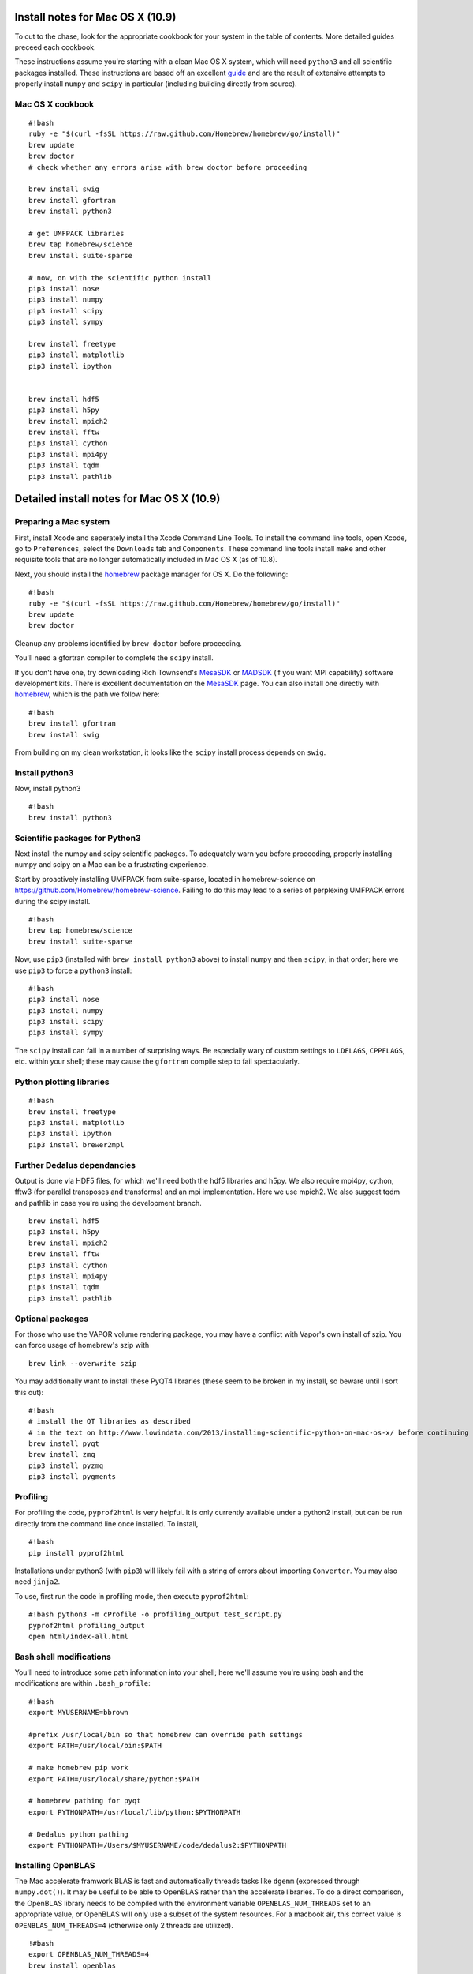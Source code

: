 .. converted from Installing_Dedalus.md using pandoc, for now via http://johnmacfarlane.net/pandoc/try/

Install notes for Mac OS X (10.9)
*******************************************

To cut to the chase, look for the appropriate cookbook for your system
in the table of contents. More detailed guides preceed each cookbook.

These instructions assume you're starting with a clean Mac OS X system,
which will need ``python3`` and all scientific packages installed. These
instructions are based off an excellent  `guide`_
and are the result of extensive attempts to properly install ``numpy``
and ``scipy`` in particular (including building directly from source).

Mac OS X cookbook
-----------------

::

    #!bash
    ruby -e "$(curl -fsSL https://raw.github.com/Homebrew/homebrew/go/install)"
    brew update
    brew doctor
    # check whether any errors arise with brew doctor before proceeding

    brew install swig
    brew install gfortran
    brew install python3

    # get UMFPACK libraries
    brew tap homebrew/science
    brew install suite-sparse

    # now, on with the scientific python install
    pip3 install nose
    pip3 install numpy
    pip3 install scipy
    pip3 install sympy

    brew install freetype
    pip3 install matplotlib
    pip3 install ipython


    brew install hdf5
    pip3 install h5py
    brew install mpich2
    brew install fftw
    pip3 install cython
    pip3 install mpi4py
    pip3 install tqdm
    pip3 install pathlib


Detailed install notes for Mac OS X (10.9)
*******************************************

Preparing a Mac system
----------------------

First, install Xcode and seperately install the Xcode Command Line
Tools. To install the command line tools, open Xcode, go to
``Preferences``, select the ``Downloads`` tab and ``Components``. These
command line tools install ``make`` and other requisite tools that are
no longer automatically included in Mac OS X (as of 10.8).

Next, you should install the `homebrew`_ package manager for OS X. Do
the following:

::

    #!bash
    ruby -e "$(curl -fsSL https://raw.github.com/Homebrew/homebrew/go/install)"
    brew update
    brew doctor

Cleanup any problems identified by ``brew doctor`` before proceeding.

You'll need a gfortran compiler to complete the ``scipy`` install.

.. _guide: http://www.lowindata.com/2013/installing-scientific-python-on-mac-os-x/
.. _homebrew: http://brew.sh/

.. _MesaSDK: http://www.astro.wisc.edu/~townsend/static.php?ref=mesasdk
.. _MADSDK: http://www.astro.wisc.edu/~townsend/static.php?ref=madsdk

If you don't have one, try downloading Rich Townsend's `MesaSDK`_ or
`MADSDK`_ (if you want MPI capability) software development kits. There
is excellent documentation on the `MesaSDK`_ page. You can also install
one directly with `homebrew`_, which is the path we follow here:

::

    #!bash
    brew install gfortran
    brew install swig

From building on my clean workstation, it looks like the ``scipy``
install process depends on ``swig``.

Install python3
---------------

Now, install python3

::

    #!bash
    brew install python3
    

Scientific packages for Python3
-------------------------------

Next install the numpy and scipy scientific packages. To adequately warn
you before proceeding, properly installing numpy and scipy on a Mac can
be a frustrating experience.

Start by proactively installing UMFPACK from suite-sparse, located in
homebrew-science on https://github.com/Homebrew/homebrew-science.
Failing to do this may lead to a series of perplexing UMFPACK errors
during the scipy install.

::

    #!bash
    brew tap homebrew/science
    brew install suite-sparse

Now, use ``pip3`` (installed with ``brew install python3`` above) to
install ``numpy`` and then ``scipy``, in that order; here we use
``pip3`` to force a ``python3`` install:

::

    #!bash
    pip3 install nose
    pip3 install numpy
    pip3 install scipy
    pip3 install sympy

The ``scipy`` install can fail in a number of surprising ways. Be
especially wary of custom settings to ``LDFLAGS``, ``CPPFLAGS``, etc.
within your shell; these may cause the ``gfortran`` compile step to fail
spectacularly.

Python plotting libraries
-----------------------------

::

    #!bash
    brew install freetype
    pip3 install matplotlib
    pip3 install ipython
    pip3 install brewer2mpl


Further Dedalus dependancies
------------------------------

Output is done via HDF5 files, for which we'll need both the hdf5
libraries and h5py.  We also require mpi4py, cython, fftw3 (for
parallel transposes and transforms) and an mpi implementation.  
Here we use mpich2.  We also suggest tqdm and pathlib in case you're
using the development branch.

::

    brew install hdf5
    pip3 install h5py
    brew install mpich2
    brew install fftw
    pip3 install cython
    pip3 install mpi4py
    pip3 install tqdm
    pip3 install pathlib





Optional packages
-----------------

For those who use the VAPOR volume rendering package, you may have a
conflict with Vapor's own install of szip. You can force usage of
homebrew's szip with

::

    brew link --overwrite szip

You may additionally want to install these PyQT4 libraries (these seem
to be broken in my install, so beware until I sort this out):

::

    #!bash
    # install the QT libraries as described
    # in the text on http://www.lowindata.com/2013/installing-scientific-python-on-mac-os-x/ before continuing
    brew install pyqt
    brew install zmq
    pip3 install pyzmq
    pip3 install pygments

Profiling
---------

For profiling the code, ``pyprof2html`` is very helpful. It is only
currently available under a python2 install, but can be run directly
from the command line once installed. To install,

::

    #!bash
    pip install pyprof2html

Installations under python3 (with ``pip3``) will likely fail with a
string of errors about importing ``Converter``. You may also need
``jinja2``.

To use, first run the code in profiling mode, then execute
``pyprof2html``::

      #!bash python3 -m cProfile -o profiling_output test_script.py 
      pyprof2html profiling_output 
      open html/index-all.html

Bash shell modifications
------------------------

You'll need to introduce some path information into your shell; here
we'll assume you're using bash and the modifications are within
``.bash_profile``:

::

    #!bash
    export MYUSERNAME=bbrown

    #prefix /usr/local/bin so that homebrew can override path settings
    export PATH=/usr/local/bin:$PATH

    # make homebrew pip work
    export PATH=/usr/local/share/python:$PATH

    # homebrew pathing for pyqt
    export PYTHONPATH=/usr/local/lib/python:$PYTHONPATH

    # Dedalus python pathing
    export PYTHONPATH=/Users/$MYUSERNAME/code/dedalus2:$PYTHONPATH

Installing OpenBLAS
-------------------

The Mac accelerate framwork BLAS is fast and automatically threads tasks
like ``dgemm`` (expressed through ``numpy.dot()``). It may be useful to
be able to OpenBLAS rather than the accelerate libraries. To do a direct
comparison, the OpenBLAS library needs to be compiled with the
environment variable ``OPENBLAS_NUM_THREADS`` set to an appropriate
value, or OpenBLAS will only use a subset of the system resources. For a
macbook air, this correct value is ``OPENBLAS_NUM_THREADS=4`` (otherwise
only 2 threads are utilized).

::

    !#bash
    export OPENBLAS_NUM_THREADS=4
    brew install openblas

This is sufficient for fortran programs, etc., that link directly
against OpenBLAS. As yet, it's unclear how to build numpy against
OpenBLAS rather than accelerate, but Jeff Oishi's notes describe this in
detail for other systems and other libraries. I'll check and update.

A note on f2py with python3
---------------------------

I'm just starting to play around with ``f2py``. As a warning, I've
needed to hand-modify ``/usr/local/bin/f2py`` so that the opening line
reads

::

       #!/usr/bin/env python3

rather than

::

       #!/usr/bin/env Python


Other resources:

http://www.lowindata.com/2013/installing-scientific-python-on-mac-os-x/

http://stackoverflow.com/questions/12574604/scipy-install-on-mountain-lion-failing

https://github.com/jonathansick/dotfiles/wiki/Notes-for-Mac-OS-X


